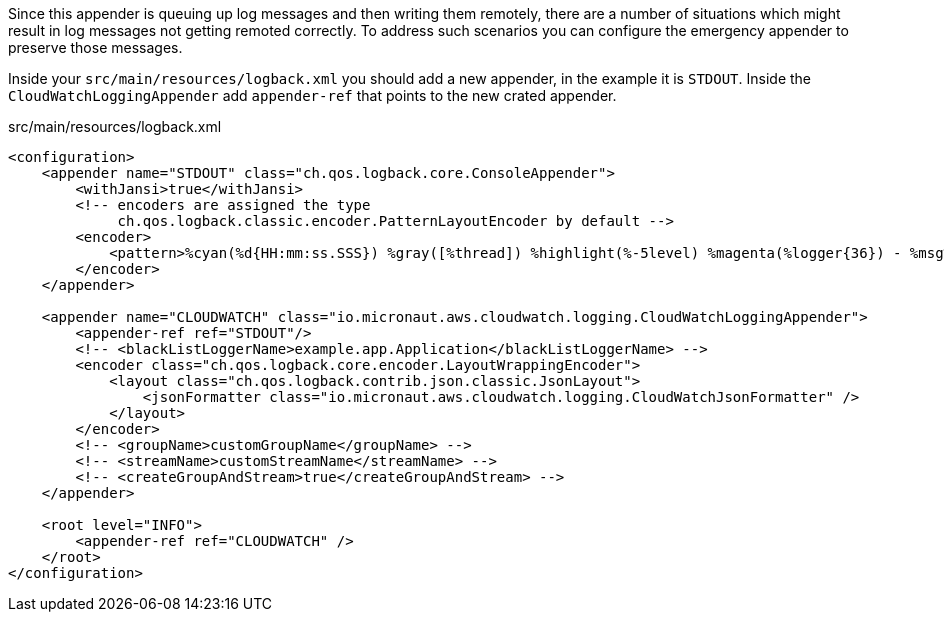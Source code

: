 Since this appender is queuing up log messages and then writing them remotely, there are a number of situations which might result in log messages not getting remoted correctly. To address such scenarios you can configure the emergency appender to preserve those messages.

Inside your `src/main/resources/logback.xml` you should add a new appender, in the example it is `STDOUT`. Inside the `CloudWatchLoggingAppender` add `appender-ref` that points to the new crated appender.

.src/main/resources/logback.xml
[source,xml]
----
<configuration>
    <appender name="STDOUT" class="ch.qos.logback.core.ConsoleAppender">
        <withJansi>true</withJansi>
        <!-- encoders are assigned the type
             ch.qos.logback.classic.encoder.PatternLayoutEncoder by default -->
        <encoder>
            <pattern>%cyan(%d{HH:mm:ss.SSS}) %gray([%thread]) %highlight(%-5level) %magenta(%logger{36}) - %msg%n</pattern>
        </encoder>
    </appender>

    <appender name="CLOUDWATCH" class="io.micronaut.aws.cloudwatch.logging.CloudWatchLoggingAppender">
        <appender-ref ref="STDOUT"/>
        <!-- <blackListLoggerName>example.app.Application</blackListLoggerName> -->
        <encoder class="ch.qos.logback.core.encoder.LayoutWrappingEncoder">
            <layout class="ch.qos.logback.contrib.json.classic.JsonLayout">
                <jsonFormatter class="io.micronaut.aws.cloudwatch.logging.CloudWatchJsonFormatter" />
            </layout>
        </encoder>
        <!-- <groupName>customGroupName</groupName> -->
        <!-- <streamName>customStreamName</streamName> -->
        <!-- <createGroupAndStream>true</createGroupAndStream> -->
    </appender>

    <root level="INFO">
        <appender-ref ref="CLOUDWATCH" />
    </root>
</configuration>
----

